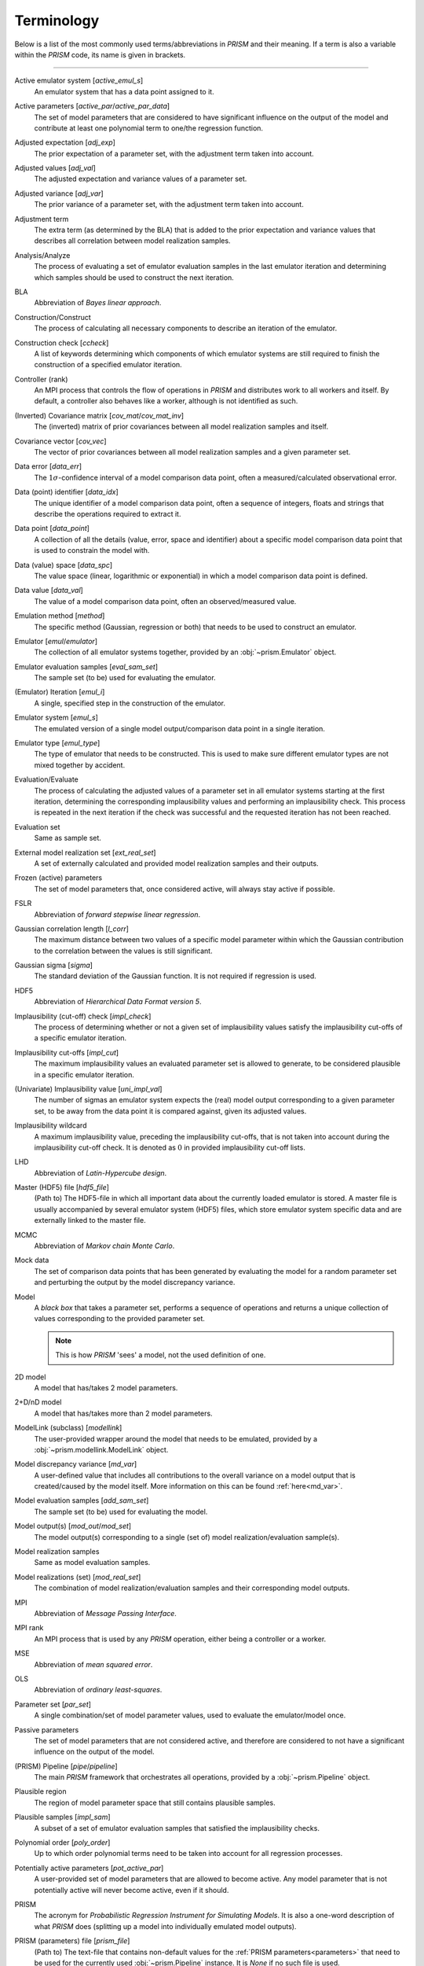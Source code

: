 .. _terminology:

Terminology
===========
Below is a list of the most commonly used terms/abbreviations in *PRISM* and their meaning.
If a term is also a variable within the *PRISM* code, its name is given in brackets.

----

Active emulator system [`active_emul_s`]
    An emulator system that has a data point assigned to it.

Active parameters [`active_par`/`active_par_data`]
    The set of model parameters that are considered to have significant influence on the output of the model and contribute at least one polynomial term to one/the regression function.

Adjusted expectation [`adj_exp`]
    The prior expectation of a parameter set, with the adjustment term taken into account.

Adjusted values [`adj_val`]
    The adjusted expectation and variance values of a parameter set.

Adjusted variance [`adj_var`]
    The prior variance of a parameter set, with the adjustment term taken into account. 

Adjustment term
    The extra term (as determined by the BLA) that is added to the prior expectation and variance values that describes all correlation between model realization samples.

Analysis/Analyze
    The process of evaluating a set of emulator evaluation samples in the last emulator iteration and determining which samples should be used to construct the next iteration.

BLA
    Abbreviation of *Bayes linear approach*.

Construction/Construct
    The process of calculating all necessary components to describe an iteration of the emulator.

Construction check [`ccheck`]
    A list of keywords determining which components of which emulator systems are still required to finish the construction of a specified emulator iteration.

Controller (rank)
    An MPI process that controls the flow of operations in *PRISM* and distributes work to all workers and itself.
    By default, a controller also behaves like a worker, although is not identified as such.

(Inverted) Covariance matrix [`cov_mat`/`cov_mat_inv`]
    The (inverted) matrix of prior covariances between all model realization samples and itself.

Covariance vector [`cov_vec`]
    The vector of prior covariances between all model realization samples and a given parameter set.

Data error [`data_err`]
    The :math:`1\sigma`-confidence interval of a model comparison data point, often a measured/calculated observational error.

Data (point) identifier [`data_idx`]
    The unique identifier of a model comparison data point, often a sequence of integers, floats and strings that describe the operations required to extract it.

Data point [`data_point`]
    A collection of all the details (value, error, space and identifier) about a specific model comparison data point that is used to constrain the model with.

Data (value) space [`data_spc`]
    The value space (linear, logarithmic or exponential) in which a model comparison data point is defined.

Data value [`data_val`]
    The value of a model comparison data point, often an observed/measured value.

Emulation method [`method`]
    The specific method (Gaussian, regression or both) that needs to be used to construct an emulator.

Emulator [`emul`/`emulator`]
    The collection of all emulator systems together, provided by an :obj:`~prism.Emulator` object.

Emulator evaluation samples [`eval_sam_set`]
    The sample set (to be) used for evaluating the emulator.

(Emulator) Iteration [`emul_i`]
    A single, specified step in the construction of the emulator.

Emulator system [`emul_s`]
    The emulated version of a single model output/comparison data point in a single iteration.

Emulator type [`emul_type`]
    The type of emulator that needs to be constructed.
    This is used to make sure different emulator types are not mixed together by accident.

Evaluation/Evaluate
    The process of calculating the adjusted values of a parameter set in all emulator systems starting at the first iteration, determining the corresponding implausibility values and performing an implausibility check.
    This process is repeated in the next iteration if the check was successful and the requested iteration has not been reached.

Evaluation set
    Same as sample set.

External model realization set [`ext_real_set`]
    A set of externally calculated and provided model realization samples and their outputs.

Frozen (active) parameters
    The set of model parameters that, once considered active, will always stay active if possible.

FSLR
    Abbreviation of *forward stepwise linear regression*.

Gaussian correlation length [`l_corr`]
    The maximum distance between two values of a specific model parameter within which the Gaussian contribution to the correlation between the values is still significant.

Gaussian sigma [`sigma`]
    The standard deviation of the Gaussian function.
    It is not required if regression is used.

HDF5
    Abbreviation of *Hierarchical Data Format version 5*.

Implausibility (cut-off) check [`impl_check`]
    The process of determining whether or not a given set of implausibility values satisfy the implausibility cut-offs of a specific emulator iteration.

Implausibility cut-offs [`impl_cut`]
    The maximum implausibility values an evaluated parameter set is allowed to generate, to be considered plausible in a specific emulator iteration.

(Univariate) Implausibility value [`uni_impl_val`]
    The number of sigmas an emulator system expects the (real) model output corresponding to a given parameter set, to be away from the data point it is compared against, given its adjusted values.

Implausibility wildcard
    A maximum implausibility value, preceding the implausibility cut-offs, that is not taken into account during the implausibility cut-off check.
    It is denoted as :math:`0` in provided implausibility cut-off lists.

LHD
    Abbreviation of *Latin-Hypercube design*.

Master (HDF5) file [`hdf5_file`]
    (Path to) The HDF5-file in which all important data about the currently loaded emulator is stored.
    A master file is usually accompanied by several emulator system (HDF5) files, which store emulator system specific data and are externally linked to the master file.

MCMC
    Abbreviation of *Markov chain Monte Carlo*.

Mock data
    The set of comparison data points that has been generated by evaluating the model for a random parameter set and perturbing the output by the model discrepancy variance.

Model
    A `black box` that takes a parameter set, performs a sequence of operations and returns a unique collection of values corresponding to the provided parameter set.

    .. note::
        This is how *PRISM* 'sees' a model, not the used definition of one.

2D model
    A model that has/takes 2 model parameters.

2+D/nD model
    A model that has/takes more than 2 model parameters.

ModelLink (subclass) [`modellink`]
    The user-provided wrapper around the model that needs to be emulated, provided by a :obj:`~prism.modellink.ModelLink` object.

Model discrepancy variance [`md_var`]
    A user-defined value that includes all contributions to the overall variance on a model output that is created/caused by the model itself.
    More information on this can be found :ref:`here<md_var>`.

Model evaluation samples [`add_sam_set`]
    The sample set (to be) used for evaluating the model.

Model output(s) [`mod_out`/`mod_set`]
    The model output(s) corresponding to a single (set of) model realization/evaluation sample(s).

Model realization samples
    Same as model evaluation samples.

Model realizations (set) [`mod_real_set`]
    The combination of model realization/evaluation samples and their corresponding model outputs.

MPI
    Abbreviation of *Message Passing Interface*.

MPI rank
    An MPI process that is used by any *PRISM* operation, either being a controller or a worker.

MSE
    Abbreviation of *mean squared error*.

OLS
    Abbreviation of *ordinary least-squares*.

Parameter set [`par_set`]
    A single combination/set of model parameter values, used to evaluate the emulator/model once.

Passive parameters
    The set of model parameters that are not considered active, and therefore are considered to not have a significant influence on the output of the model.

(PRISM) Pipeline [`pipe`/`pipeline`]
    The main *PRISM* framework that orchestrates all operations, provided by a :obj:`~prism.Pipeline` object.

Plausible region
    The region of model parameter space that still contains plausible samples.    

Plausible samples [`impl_sam`]
    A subset of a set of emulator evaluation samples that satisfied the implausibility checks.

Polynomial order [`poly_order`]
    Up to which order polynomial terms need to be taken into account for all regression processes.

Potentially active parameters [`pot_active_par`]
    A user-provided set of model parameters that are allowed to become active.
    Any model parameter that is not potentially active will never become active, even if it should.

PRISM
    The acronym for *Probabilistic Regression Instrument for Simulating Models*.
    It is also a one-word description of what *PRISM* does (splitting up a model into individually emulated model outputs).

PRISM (parameters) file [`prism_file`]
    (Path to) The text-file that contains non-default values for the :ref:`PRISM parameters<parameters>` that need to be used for the currently used :obj:`~prism.Pipeline` instance.
    It is *None* if no such file is used.

Prior covariance [`prior_cov`]
    The covariance value between two parameter sets as determined by an emulator system.

Prior expectation [`prior_exp`]
    The expectation value of a parameter set as determined by an emulator system, without taking the adjustment term (from the BLA) into account.
    It is zero if regression is not used.

Prior variance [`prior_var`]
    The variance value of a parameter set as determined by an emulator system, without taking the adjustment term (from the BLA) into account.

Projection/Project
    The process of analyzing a specific set of active parameters in an iteration to determine the correlation between the two parameters.

Projection figure
    The visual representation of a projection.

Regression
    The process of determining the important polynomial terms of the active parameters and their coefficients, by using an FSLR algorithm.

Regression covariance(s) [`poly_coef_cov`]
    The covariances between all polynomial coefficients of the regression function.
    By default, they are not calculated and it is empty if regression is not used.

Residual variance [`rsdl_var`]
    The variance that has not been captured during the regression process.
    It is empty if regression is not used.

Root directory [`root_dir`]
    (Path to) The directory/folder on the current machine in which all *PRISM* working directories are located.
    It also acts as the base for all relative paths.

Sample [`sam`]
    Same as a parameter set.

Sample set [`sam_set`]
    A set of samples.

Worker (rank)
    An MPI process that receives its calls/orders from a controller and performs the heavy-duty operations in *PRISM*.
    By default, workers are not in worker mode.

Working directory [`working_dir`]
    (Path to) The directory/folder on the current machine in which the *PRISM* master file and logfile of the currently loaded emulator are stored.

Worker mode [`worker_mode`]
    A mode initialized by :attr:`~prism.Pipeline.worker_mode`, where all workers are continuously listening for calls made by the controller rank and execute the received messages.
    This allows for serial codes to be combined more easily with *PRISM*.
    See :ref:`dual_nature` for more information.
